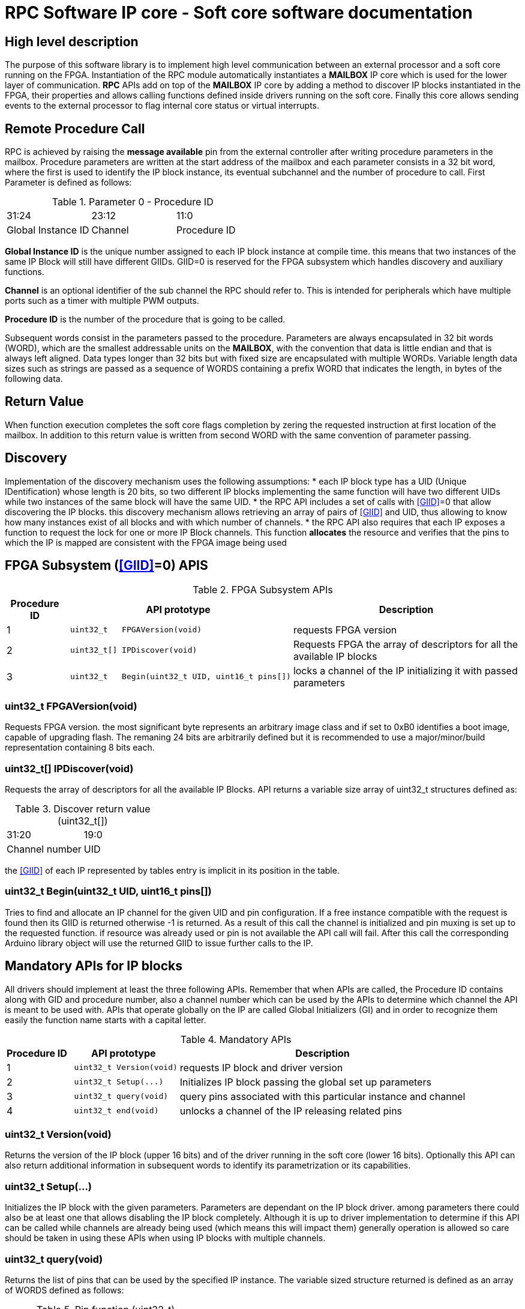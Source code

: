 = RPC Software IP core - Soft core software documentation

== High level description
The purpose of this software library is to implement high level communication between an external processor and a soft core running on the FPGA. Instantiation of the RPC module automatically instantiates a *MAILBOX* IP core which is used for the lower layer of communication.
*RPC* APIs add on top of the *MAILBOX* IP core by adding a method to discover IP blocks instantiated in the FPGA, their properties and allows calling functions defined inside drivers running on the soft core. Finally this core allows sending events to the external processor to flag internal core status or virtual interrupts.

## Remote Procedure Call
RPC is achieved by raising the *message available* pin from the external controller after writing procedure parameters in the mailbox. Procedure parameters are written at the start address of the mailbox and each parameter consists in a 32 bit word, where the first is used to identify the IP block instance, its eventual subchannel and the number of procedure to call. First Parameter is defined as follows:

.Parameter 0 - Procedure ID
|=====================================================================================================
^|31:24              ^|23:12   ^|11:0
^|Global Instance ID ^|Channel ^|Procedure ID
|=====================================================================================================

[[GIID]]*Global Instance ID* is the unique number assigned to each IP block instance at compile time. this means that two instances of the same IP Block will still have different GIIDs. GIID=0 is reserved for the FPGA subsystem which handles discovery and auxiliary functions. 

*Channel* is an optional identifier of the sub channel the RPC should refer to. This is intended for peripherals which have multiple ports such as a timer with multiple PWM outputs.

*Procedure ID* is the number of the procedure that is going to be called.

Subsequent words consist in the parameters passed to the procedure. 
Parameters are always encapsulated in 32 bit words (WORD), which are the smallest addressable units on the *MAILBOX*, with the convention that data is little endian and that is always left aligned. 
Data types longer than 32 bits but with fixed size are encapsulated with multiple WORDs. Variable length data sizes such as strings are passed as a sequence of WORDS containing a prefix WORD that indicates the length, in bytes of the following data.

## Return Value
When function execution completes the soft core flags completion by zering the requested instruction at first location of the mailbox. In addition to this return value is written from second WORD with the same convention of parameter passing.

## Discovery
Implementation of the discovery mechanism uses the following assumptions:
* each IP block type has a UID (Unique IDentification) whose length is 20 bits, so two different IP blocks implementing the same function will have two different UIDs while two instances of the same block will have the same UID.
* the RPC API includes a set of calls with <<GIID>>=0 that allow discovering the IP blocks. this discovery mechanism allows retrieving an array of pairs of <<GIID>> and UID, thus allowing to know how many instances exist of all blocks and with which number of channels.
* the RPC API also requires that each IP exposes a function to request the lock for one or more IP Block channels. This function *allocates* the resource and verifies that the pins to which the IP is mapped are consistent with the FPGA image being used

== FPGA Subsystem (<<GIID>>=0) APIS

.FPGA Subsystem APIs
[cols=",l,"]
[%autowidth]
|====================================================================================
| Procedure ID |API prototype                                            | Description                                                            

^.^|     1       | uint32_t   FPGAVersion(void)                          | requests FPGA version                                                  
^.^|     2       | uint32_t[] IPDiscover(void)                           | Requests FPGA the array of descriptors for all the available IP blocks 
^.^|     3       | uint32_t   Begin(uint32_t UID, uint16_t pins[])       | locks a channel of the IP initializing it with passed parameters 
|====================================================================================

=== uint32_t FPGAVersion(void)

Requests FPGA version. the most significant byte represents an arbitrary image class and if set to 0xB0 identifies a boot image, capable of upgrading flash. The remaning 24 bits are arbitrarily defined but it is recommended to use a major/minor/build representation containing 8 bits each.

=== uint32_t[] IPDiscover(void)

Requests the array of descriptors for all the available IP Blocks. API returns a variable size array of uint32_t structures defined as:

.Discover return value (uint32_t[])
|====================================================================================
^|31:20          ^|19:0
^|Channel number ^|UID
|====================================================================================

the <<GIID>> of each IP represented by tables entry is implicit in its position in the table. 

=== uint32_t Begin(uint32_t UID, uint16_t pins[])

Tries to find and allocate an IP channel for the given UID and pin configuration. If a free instance compatible with the request is found then its GIID is returned otherwise -1 is returned.
As a result of this call the channel is initialized and pin muxing is set up to the requested function. if resource was already used or pin is not available the API call will fail.
After this call the corresponding Arduino library object will use the returned GIID to issue further calls to the IP.

== Mandatory APIs for IP blocks

All drivers should implement at least the three following APIs. Remember that when APIs are called, the Procedure ID contains along with GID and procedure number, also a channel number which can be used by the APIs to determine which channel the API is meant to be used with. APIs that operate globally on the IP are called Global Initializers (GI) and in order to recognize them easily the function name starts with a capital letter. 

[cols=",l,"]
[%autowidth]
.Mandatory APIs
|====================================================================================
  ^| Procedure ID ^|API prototype                ^| Description                                                      

^.^|     1         | uint32_t Version(void)        | requests IP block and driver version                             
^.^|     2         | uint32_t Setup(...)           | Initializes IP block passing the global set up parameters        
^.^|     3         | uint32_t query(void)          | query pins associated with this particular instance and channel
^.^|     4         | uint32_t end(void)            | unlocks a channel of the IP releasing related pins               
|====================================================================================

=== uint32_t Version(void)

Returns the version of the IP block (upper 16 bits) and of the driver running in the soft core (lower 16 bits). Optionally this API can also return additional information in subsequent words to identify its parametrization or its capabilities.

=== uint32_t Setup(...)

Initializes the IP block with the given parameters. Parameters are dependant on the IP block driver. among parameters there could also be at least one that allows disabling the IP block completely. 
Although it is up to driver implementation to determine if this API can be called while channels are already being used (which means this will impact them) generally operation is allowed so care should be taken in using these APIs when using IP blocks with multiple channels.

=== uint32_t query(void) 

Returns the list of pins that can be used by the specified IP instance. The variable sized structure returned is defined as an array of WORDS defined as follows:

.Pin function (uint32_t)
|====================================================================================
^|31:24    ^|23:16          ^|15:0      
^|Group    ^|function index ^|Pin number
|====================================================================================

For example a SPI peripheral would have 4 function indices (MISO, MOSI, SCK, CS). Group indicates a logic aggregate of function indices to indicate the preferred assignments of block of pins. for example you may have a two groups, one containing the full SPI interface on some pins and another containing only MISO, MOSI and SCK on some other pins.
Although grouping is only logical and there usually should not be any issue using pins from different groups for the same IP channel, you should consult the specific IP driver to understand if this is allowed or not.

=== uint32_t end(void) 

Releases a channel of the IP and uninitializes the related pins. Note that this does not disable or uninitialize the whole IP but only one of its channels.

== Pin numbering and multiplexing

In order to simplify pin numbering, FPGA pins are grouped in ports, with a maximum of 32 bits each.

Ports are grouped logically and are specific to each board however for a given class of boards at least the main connectors are standardized, so for example MKR boards have at least the MKR port which contains A and D pins.

IP block outputs to pins are always routed through multiplexers which also have a GPIO setting so that it is possible to use the pin as a GPIO or have multiple functions tied to the same pin. The only exception to this is for blocks that require special pins which can't be used as general purpose IOs or that have special IO requirements (eg. LVDS or connection to specific peripherals).

pins are identified by a 11 bit code where the 6 MSBs are the port number and the 5 LSBs are the port bit. since it's possible to pack a pin number in 16 bits, the remaining 5 MSBs can be used to identify the multiplex index. 

.Pin number definition (uint16_t)
|====================================================================================
^|15:11     ^|10:5        ^|4:0      
^|MUX index ^|Port number ^|Pin number
|====================================================================================

== Events

FPGA is able to send events to the external processor using the dedicated pin from FPGA to processor. Events are stored in a dedicated FIFO which is filled by the IP blocks with their identifier along with an event id. Whenever there is at least 1 event in the queue the soft core will raise the RPC completion steadily until the events are read in full.
Events are read by using a dedicated JTAG Bridge instruction that allows reading the FIFO. 

.Event ID
|====================================================================================
^|31:24              ^|23:12   ^|11:0    
^|Global Instance ID ^|Channel ^|Event ID
|====================================================================================

on the external processor side data should be read until pin does not get set back to zero.


